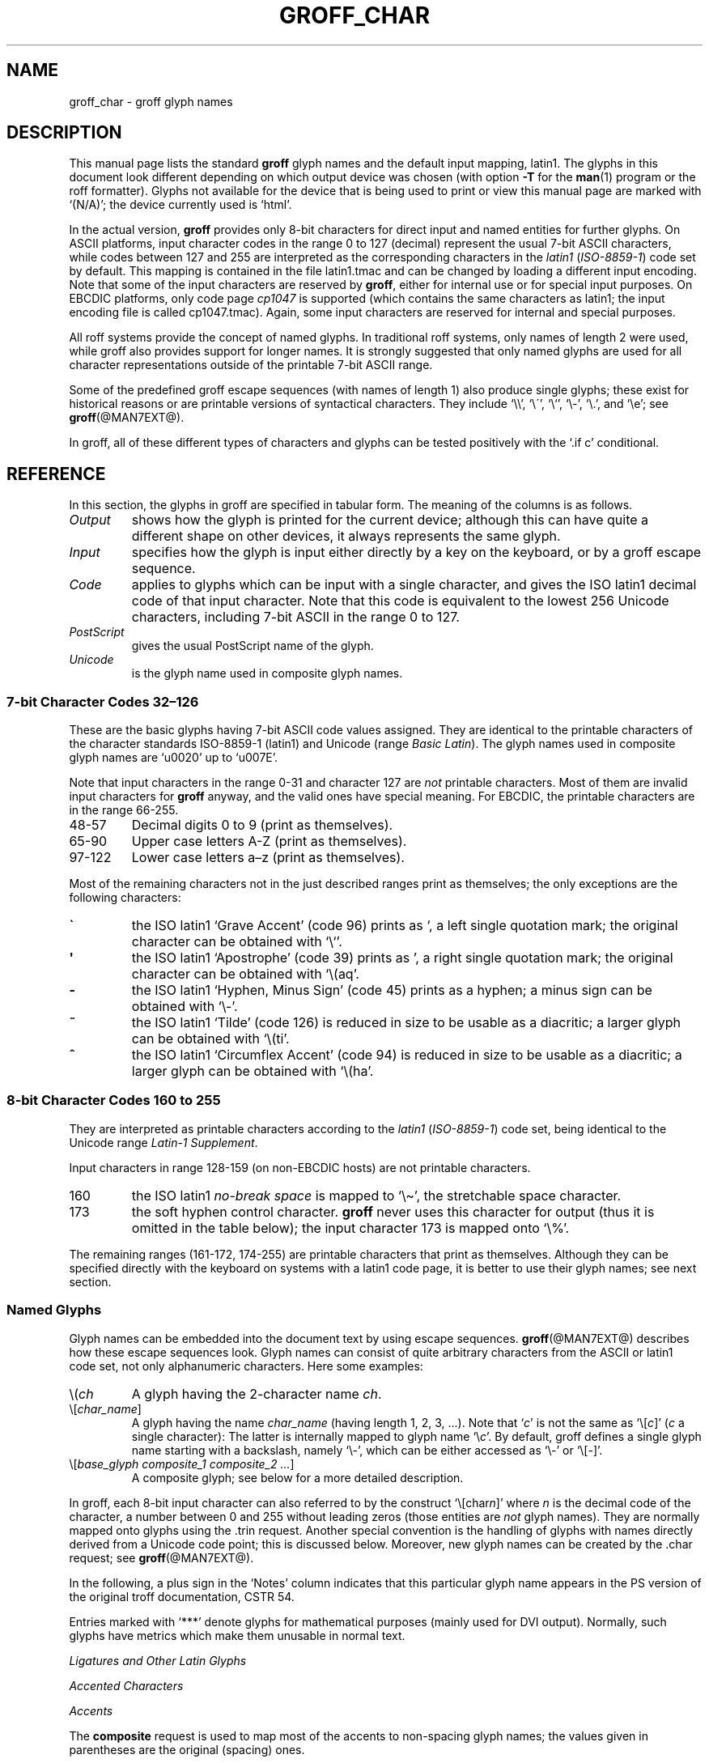 .\" t
.TH GROFF_CHAR @MAN7EXT@ "@MDATE@" "@VERSION@"
.SH NAME
groff_char \- groff glyph names
.SH DESCRIPTION
.\" The lines above were designed to satisfy `apropos'.
.
.\" For best results, format this document with `groff' (GNU roff).
.
.
.\" --------------------------------------------------------------------
.\" Legal terms
.\" --------------------------------------------------------------------
.
.ig
groff_char(7)

This file is part of groff (GNU roff).

File position: <groff_src_top>/man/groff_char.man

Copyright (C) 1989-2004, 2006-2009, 2012
  Free Software Foundation, Inc.
written by Werner Lemberg <wl@gnu.org>
with additions by Bernd Warken <groff-bernd.warken-72@web.de>
revised to use real tables by Eric S. Raymond <esr@thyrsus.com>

Permission is granted to copy, distribute and/or modify this document
under the terms of the GNU Free Documentation License, Version 1.3 or
any later version published by the Free Software Foundation; with the
Invariant Sections being this .ig-section and AUTHOR, with no
Front-Cover Texts, and with no Back-Cover Texts.

A copy of the Free Documentation License is included as a file called
FDL in the main directory of the groff source package.
..
.ig
A copy of the GNU Free Documentation License is also available in this
Debian package as /usr/share/doc/groff/copyright.
..
.
.\" --------------------------------------------------------------------
.\" Setup
.\" --------------------------------------------------------------------
.
.do nr groff_char_C \n[.C]
.cp 0
.
.\" groff only
.\".if \n(.g .ne 2v
.\".if \n(.g .sv 2v
.
.ds aq \(aq
.
.\" non-groff
.if !\n(.g .if '\(aq'' .ds aq \'
.
.nr Sp 2n
.
.do if !r ECFONTS .do fspecial CR R
.
.
.\" --------------------------------------------------------------------
.\" .SH DESCRIPTION
.\" --------------------------------------------------------------------
.
This manual page lists the standard
.B groff
glyph names and the default input mapping, \%latin1.
.
The glyphs in this document look different depending
on which output device was chosen (with option
.B \-T
for the
.BR man (1)
program or the roff formatter).
.
Glyphs not available for the device that
is being used to print or view this manual page are marked with
.ie \n(.g `(N/A)'; the device currently used is `\*(.T'.
.el `(N/A)'.
.
.
.P
In the actual version,
.B groff
provides only \%8-bit characters for direct input and named entities
for further glyphs.
.
On ASCII platforms, input character codes in the range 0 to 127 (decimal)
represent the usual \%7-bit ASCII characters, while codes between 127
and 255 are interpreted as the corresponding characters in the
.I \%latin1
.RI ( \%ISO-8859-1 )
code set by default.
.
This mapping is contained in the file \f(CWlatin1.tmac\fP
and can be changed by loading a different input encoding.
.
Note that some of the input characters are reserved by
.BR groff ,
either for internal use or for special input purposes.
.
On EBCDIC platforms, only code page
.I cp1047
is supported (which contains the same characters as \%latin1; the
input encoding file is called \f(CWcp1047.tmac\fP).
.
Again, some input characters are reserved for internal and special purposes.
.
.
.P
All roff systems provide the concept of named glyphs.
.
In traditional roff systems, only names of length\ 2 were used, while
groff also provides support for longer names.
.
It is strongly suggested that only named glyphs are used for all
character representations outside of the printable \%7-bit ASCII range.
.
.
.P
Some of the predefined groff escape sequences (with names of length\ 1)
also produce single glyphs; these exist for historical reasons or
are printable versions of syntactical characters.
.
They include `\f(CW\e\e\fP', `\f(CW\e\'\fP', `\f(CW\e`\fP', `\f(CW\e-\fP',
`\f(CW\e.\fP', and `\f(CW\ee\fP'; see
.BR groff (@MAN7EXT@).
.
.
.P
In groff, all of these different types of characters and glyphs can be
tested positively with the `\f(CW.if\ c\fP' conditional.
.
.
.\" --------------------------------------------------------------------
.SH REFERENCE
.\" --------------------------------------------------------------------
.
In this section, the glyphs in groff are specified in tabular
form.
.
The meaning of the columns is as follows.
.
.
.TP
.I "Output"
shows how the glyph is printed for the current device; although
this can have quite a different shape on other devices, it always
represents the same glyph.
.
.
.TP
.I "Input"
specifies how the glyph is input either directly by a key on the
keyboard, or by a groff escape sequence.
.
.
.TP
.I "Code"
applies to glyphs which can be input with a single character, and
gives the ISO \%latin1 decimal code of that input character.
.
Note that this code is equivalent to the lowest 256 Unicode characters,
including \%7-bit ASCII in the range 0 to\ 127.
.
.
.TP
.I "PostScript"
gives the usual PostScript name of the glyph.
.
.
.TP
.I "Unicode"
is the glyph name used in composite glyph names.
.
.
.
.\" --------------------------------------------------------------------
.SS "7-bit Character Codes 32\(en126"
.\" --------------------------------------------------------------------
.
These are the basic glyphs having 7-bit ASCII code values assigned.
.
They are identical to the printable characters of the
character standards \%ISO-8859-1 (\%latin1) and Unicode (range
.IR "Basic Latin" ).
.
The glyph names used in composite glyph names are `u0020' up to `u007E'.
.
.
.P
Note that input characters in the range \%0\-31 and character 127 are
.I not
printable characters.
.
Most of them are invalid input characters for
.B groff
anyway, and the valid ones have special meaning.
.
For EBCDIC, the printable characters are in the range \%66\-255.
.
.
.TP
48\-57
Decimal digits 0 to\ 9 (print as themselves).
.
.
.TP
65\-90
Upper case letters A\-Z (print as themselves).
.
.
.TP
97\-122
Lower case letters a\(enz (print as themselves).
.
.
.P
Most of the remaining characters not in the just described ranges print as
themselves; the only exceptions are the following characters:
.
.
.TP
.B \`
the ISO \%latin1 `Grave Accent' (code\ 96) prints as `, a left single
quotation mark; the original character can be obtained with `\f(CW\e`\fP'.
.
.
.TP
.B \*(aq
the ISO \%latin1 `Apostrophe' (code\ 39) prints as ', a right single
quotation mark; the original character can be obtained with `\f(CW\e(aq\fP'.
.
.
.TP
.B -
the ISO \%latin1 `Hyphen, Minus Sign' (code\ 45) prints as a hyphen; a
minus sign can be obtained with `\f(CW\e-\fP'.
.
.
.TP
.B ~
the ISO \%latin1 `Tilde' (code\ 126) is reduced in size to be usable as
a diacritic; a larger glyph can be obtained with `\f(CW\e(ti\fP'.
.
.
.TP
.B ^
the ISO \%latin1 `Circumflex Accent' (code\ 94) is reduced in size to be
usable as a diacritic; a larger glyph can be obtained with `\f(CW\e(ha\fP'.
.
.
.P
.na
.TS
l l l l l lx.
Output	Input	Code	PostScript	Unicode	Notes
_
\[char33]	\[char33]	33	exclam	u0021
\[char34]	\[char34]	34	quotedbl	u0022
\[char35]	\[char35]	35	numbersign	u0023
\[char36]	\[char36]	36	dollar	u0024
\[char37]	\[char37]	37	percent	u0025
\[char38]	\[char38]	38	ampersand	u0026
\[char39]	\[char39]	39	quoteright	u0027
\[char40]	\[char40]	40	parenleft	u0028
\[char41]	\[char41]	41	parenright	u0029
\[char42]	\[char42]	42	asterisk	u002A
\[char43]	\[char43]	43	plus	u002B
\[char44]	\[char44]	44	comma	u002C
\[char45]	\[char45]	45	hyphen	u2010
\[char46]	\[char46]	46	period	u002E
\[char47]	\[char47]	47	slash	u002F
\[char58]	\[char58]	58	colon	u003A
\[char59]	\[char59]	59	semicolon	u003B
\[char60]	\[char60]	60	less	u003C
\[char61]	\[char61]	61	equal	u003D
\[char62]	\[char62]	62	greater	u003E
\[char63]	\[char63]	63	question	u003F
\[char64]	\[char64]	64	at	u0040
\[char91]	\[char91]	91	bracketleft	u005B
\[char92]	\[char92]	92	backslash	u005C
\[char93]	\[char93]	93	bracketright	u005D
\[char94]	\[char94]	94	circumflex	u005E	circumflex accent
\[char95]	\[char95]	95	underscore	u005F
\[char96]	\[char96]	96	quoteleft	u0060
\[char123]	\[char123]	123	braceleft	u007B
\[char124]	\[char124]	124	bar	u007C
\[char125]	\[char125]	125	braceright	u007D
\[char126]	\[char126]	126	tilde	u007E	tilde accent
.TE
.ad
.
.
.\" --------------------------------------------------------------------
.SS "8-bit Character Codes 160 to 255"
.\" --------------------------------------------------------------------
.
They are interpreted as printable characters according to the
.I latin1
.RI ( ISO-8859-1 )
code set, being identical to the Unicode range
.IR "Latin-1 Supplement" .
.
.
.P
Input characters in range 128\-159 (on non-EBCDIC hosts) are not printable
characters.
.
.
.TP
160
.
the ISO \%latin1
.I no-break space
is mapped to `\f(CW\e\(ti\fP', the stretchable space character.
.
.
.TP
173
.
the soft hyphen control character.
.
.B groff
never uses this character for output (thus it is omitted in the
table below); the input character\ 173 is mapped onto `\f(CW\e%\fP'.
.
.
.P
The remaining ranges (\%161\-172, \%174\-255)
are printable characters that print as themselves.
.
Although they can be specified directly with the keyboard on systems
with a \%latin1 code page, it is better to use their glyph names;
see next section.
.
.P
.na
.TS
l l l l l lx.
Output	Input	Code	PostScript	Unicode	Notes
_
\[char161]	\[char161]	161	exclamdown	u00A1	T{
inverted exclamation mark
T}
\[char162]	\[char162]	162	cent	u00A2
\[char163]	\[char163]	163	sterling	u00A3
\[char164]	\[char164]	164	currency	u00A4
\[char165]	\[char165]	165	yen	u00A5
\[char166]	\[char166]	166	brokenbar	u00A6
\[char167]	\[char167]	167	section	u00A7
\[char168]	\[char168]	168	dieresis	u00A8
\[char169]	\[char169]	169	copyright	u00A9
\[char170]	\[char170]	170	ordfeminine	u00AA
\[char171]	\[char171]	171	guillemotleft	u00AB
\[char172]	\[char172]	172	logicalnot	u00AC
\[char174]	\[char174]	174	registered	u00AE
\[char175]	\[char175]	175	macron	u00AF
\[char176]	\[char176]	176	degree	u00B0
\[char177]	\[char177]	177	plusminus	u00B1
\[char178]	\[char178]	178	twosuperior	u00B2
\[char179]	\[char179]	179	threesuperior	u00B3
\[char180]	\[char180]	180	acute	u00B4	acute accent
\[char181]	\[char181]	181	mu	u00B5	micro sign
\[char182]	\[char182]	182	paragraph	u00B6
\[char183]	\[char183]	183	periodcentered	u00B7
\[char184]	\[char184]	184	cedilla	u00B8
\[char185]	\[char185]	185	onesuperior	u00B9
\[char186]	\[char186]	186	ordmasculine	u00BA
\[char187]	\[char187]	187	guillemotright	u00BB
\[char188]	\[char188]	188	onequarter	u00BC
\[char189]	\[char189]	189	onehalf	u00BD
\[char190]	\[char190]	190	threequarters	u00BE
\[char191]	\[char191]	191	questiondown	u00BF
\[char192]	\[char192]	192	Agrave	u0041_0300
\[char193]	\[char193]	193	Aacute	u0041_0301
\[char194]	\[char194]	194	Acircumflex	u0041_0302
\[char195]	\[char195]	195	Atilde	u0041_0303
\[char196]	\[char196]	196	Adieresis	u0041_0308
\[char197]	\[char197]	197	Aring	u0041_030A
\[char198]	\[char198]	198	AE	u00C6
\[char199]	\[char199]	199	Ccedilla	u0043_0327
\[char200]	\[char200]	200	Egrave	u0045_0300
\[char201]	\[char201]	201	Eacute	u0045_0301
\[char202]	\[char202]	202	Ecircumflex	u0045_0302
\[char203]	\[char203]	203	Edieresis	u0045_0308
\[char204]	\[char204]	204	Igrave	u0049_0300
\[char205]	\[char205]	205	Iacute	u0049_0301
\[char206]	\[char206]	206	Icircumflex	u0049_0302
\[char207]	\[char207]	207	Idieresis	u0049_0308
\[char208]	\[char208]	208	Eth	u00D0
\[char209]	\[char209]	209	Ntilde	u004E_0303
\[char210]	\[char210]	210	Ograve	u004F_0300
\[char211]	\[char211]	211	Oacute	u004F_0301
\[char212]	\[char212]	212	Ocircumflex	u004F_0302
\[char213]	\[char213]	213	Otilde	u004F_0303
\[char214]	\[char214]	214	Odieresis	u004F_0308
\[char215]	\[char215]	215	multiply	u00D7
\[char216]	\[char216]	216	Oslash	u00D8
\[char217]	\[char217]	217	Ugrave	u0055_0300
\[char218]	\[char218]	218	Uacute	u0055_0301
\[char219]	\[char219]	219	Ucircumflex	u0055_0302
\[char220]	\[char220]	220	Udieresis	u0055_0308
\[char221]	\[char221]	221	Yacute	u0059_0301
\[char222]	\[char222]	222	Thorn	u00DE
\[char223]	\[char223]	223	germandbls	u00DF
\[char224]	\[char224]	224	agrave	u0061_0300
\[char225]	\[char225]	225	aacute	u0061_0301
\[char226]	\[char226]	226	acircumflex	u0061_0302
\[char227]	\[char227]	227	atilde	u0061_0303
\[char228]	\[char228]	228	adieresis	u0061_0308
\[char229]	\[char229]	229	aring	u0061_030A
\[char230]	\[char230]	230	ae	u00E6
\[char231]	\[char231]	231	ccedilla	u0063_0327
\[char232]	\[char232]	232	egrave	u0065_0300
\[char233]	\[char233]	233	eacute	u0065_0301
\[char234]	\[char234]	234	ecircumflex	u0065_0302
\[char235]	\[char235]	235	edieresis	u0065_0308
\[char236]	\[char236]	236	igrave	u0069_0300
\[char237]	\[char237]	237	iacute	u0069_0301
\[char238]	\[char238]	238	icircumflex	u0069_0302
\[char239]	\[char239]	239	idieresis	u0069_0308
\[char240]	\[char240]	240	eth	u00F0
\[char241]	\[char241]	241	ntilde	u006E_0303
\[char242]	\[char242]	242	ograve	u006F_0300
\[char243]	\[char243]	243	oacute	u006F_0301
\[char244]	\[char244]	244	ocircumflex	u006F_0302
\[char245]	\[char245]	245	otilde	u006F_0303
\[char246]	\[char246]	246	odieresis	u006F_0308
\[char247]	\[char247]	247	divide	u00F7
\[char248]	\[char248]	248	oslash	u00F8
\[char249]	\[char249]	249	ugrave	u0075_0300
\[char250]	\[char250]	250	uacute	u0075_0301
\[char251]	\[char251]	251	ucircumflex	u0075_0302
\[char252]	\[char252]	252	udieresis	u0075_0308
\[char253]	\[char253]	253	yacute	u0079_0301
\[char254]	\[char254]	254	thorn	u00FE
\[char255]	\[char255]	255	ydieresis	u0079_0308
.TE
.ad
.
.
.\" --------------------------------------------------------------------
.SS "Named Glyphs"
.\" --------------------------------------------------------------------
.
Glyph names can be embedded into the document text by using escape
sequences.
.
.BR groff (@MAN7EXT@)
describes how these escape sequences look.
.
Glyph names can consist of quite arbitrary characters from the
ASCII or \%latin1 code set, not only alphanumeric characters.
.
Here some examples:
.
.TP
\f(CW\e(\fP\fIch\fP
A glyph having the 2-character name
.IR ch .
.
.TP
\f(CW\e[\fP\,\fIchar_name\/\fP\f(CW]\fP
A glyph having the name
.I char_name
(having length 1, 2, 3, \&.\|.\|.).
.
Note that `\fIc\fP' is not the same as
`\f(CW\e[\fP\,\fIc\/\fP\f(CW]\fP' (\,\fIc\fP\ a single character):
The latter is internally mapped to glyph name `\e\fIc\fP'.
.
By default, groff defines a single glyph name starting with a backslash,
namely \%`\e-', which can be either accessed as `\f(CW\e\-\fP' or
`\f(CW\e[-]\fP'.
.
.TP
\f(CW\e[\fP\,\fIbase_glyph composite_1 composite_2 \&.\|.\|.\/\fP\f(CW]\fP
A composite glyph; see below for a more detailed description.
.
.
.P
In groff, each \%8-bit input character can also referred to by the construct
`\f(CW\e[char\fP\,\fIn\/\fP\f(CW]\fP' where
.I n
is the decimal code of the character, a number between 0 and\ 255
without leading zeros (those entities are
.I not
glyph names).
.
They are normally mapped onto glyphs using the \f(CW.trin\fP request.
.
Another special convention is the handling of glyphs with names directly
derived from a Unicode code point; this is discussed below.
.
Moreover, new glyph names can be created by the \f(CW.char\fP request; see
.BR groff (@MAN7EXT@).
.
.P
In the following, a plus sign in the `Notes' column indicates that this
particular glyph name appears in the PS version of the original troff
documentation, CSTR\ 54.
.
.P
Entries marked with `***' denote glyphs for mathematical purposes (mainly
used for DVI output).  Normally, such glyphs have metrics which make them
unusable in normal text.
.
.
.P
.na
.TS
l l l l lx.
Output	Input	PostScript	Unicode	Notes
_
\[-D]	\e[-D]	Eth	u00D0	uppercase eth
\[Sd]	\e[Sd]	eth	u00F0	lowercase eth
\[TP]	\e[TP]	Thorn	u00DE	uppercase thorn
\[Tp]	\e[Tp]	thorn	u00FE	lowercase thorn
\[ss]	\e[ss]	germandbls	u00DF	German sharp s
.TE
.ad
.
.P
.I Ligatures and Other Latin Glyphs
.P
.na
.TS
l l l l lx.
Output	Input	PostScript	Unicode	Notes
_
\[ff]	\e[ff]	ff	u0066_0066	ff ligature +
\[fi]	\e[fi]	fi	u0066_0069	fi ligature +
\[fl]	\e[fl]	fl	u0066_006C	fl ligature +
\[Fi]	\e[Fi]	ffi	u0066_0066_0069	ffi ligature +
\[Fl]	\e[Fl]	ffl	u0066_0066_006C	ffl ligature +
\[/L]	\e[/L]	Lslash	u0141	(Polish)
\[/l]	\e[/l]	lslash	u0142	(Polish)
\[/O]	\e[/O]	Oslash	u00D8	(Scandinavian)
\[/o]	\e[/o]	oslash	u00F8	(Scandinavian)
\[AE]	\e[AE]	AE	u00C6
\[ae]	\e[ae]	ae	u00E6
\[OE]	\e[OE]	OE	u0152
\[oe]	\e[oe]	oe	u0153
\[IJ]	\e[IJ]	IJ	u0132	(Dutch)
\[ij]	\e[ij]	ij	u0133	(Dutch)
\[.i]	\e[.i]	dotlessi	u0131	(Turkish)
\[.j]	\e[.j]	dotlessj	u0237	j without a dot
.TE
.ad
.
.P
.I Accented Characters
.P
.na
.TS
l l l l lx.
Output	Input	PostScript	Unicode	Notes
_
\['A]	\e['A]	Aacute	u0041_0301
\['C]	\e['C]	Cacute	u0043_0301
\['E]	\e['E]	Eacute	u0045_0301
\['I]	\e['I]	Iacute	u0049_0301
\['O]	\e['O]	Oacute	u004F_0301
\['U]	\e['U]	Uacute	u0055_0301
\['Y]	\e['Y]	Yacute	u0059_0301
\['a]	\e['a]	aacute	u0061_0301
\['c]	\e['c]	cacute	u0063_0301
\['e]	\e['e]	eacute	u0065_0301
\['i]	\e['i]	iacute	u0069_0301
\['o]	\e['o]	oacute	u006F_0301
\['u]	\e['u]	uacute	u0075_0301
\['y]	\e['y]	yacute	u0079_0301
\[:A]	\e[:A]	Adieresis	u0041_0308	A with umlaut
\[:E]	\e[:E]	Edieresis	u0045_0308
\[:I]	\e[:I]	Idieresis	u0049_0308
\[:O]	\e[:O]	Odieresis	u004F_0308
\[:U]	\e[:U]	Udieresis	u0055_0308
\[:Y]	\e[:Y]	Ydieresis	u0059_0308
\[:a]	\e[:a]	adieresis	u0061_0308
\[:e]	\e[:e]	edieresis	u0065_0308
\[:i]	\e[:i]	idieresis	u0069_0308
\[:o]	\e[:o]	odieresis	u006F_0308
\[:u]	\e[:u]	udieresis	u0075_0308
\[:y]	\e[:y]	ydieresis	u0079_0308
\[^A]	\e[^A]	Acircumflex	u0041_0302
\[^E]	\e[^E]	Ecircumflex	u0045_0302
\[^I]	\e[^I]	Icircumflex	u0049_0302
\[^O]	\e[^O]	Ocircumflex	u004F_0302
\[^U]	\e[^U]	Ucircumflex	u0055_0302
\[^a]	\e[^a]	acircumflex	u0061_0302
\[^e]	\e[^e]	ecircumflex	u0065_0302
\[^i]	\e[^i]	icircumflex	u0069_0302
\[^o]	\e[^o]	ocircumflex	u006F_0302
\[^u]	\e[^u]	ucircumflex	u0075_0302
\[`A]	\e[`A]	Agrave	u0041_0300
\[`E]	\e[`E]	Egrave	u0045_0300
\[`I]	\e[`I]	Igrave	u0049_0300
\[`O]	\e[`O]	Ograve	u004F_0300
\[`U]	\e[`U]	Ugrave	u0055_0300
\[`a]	\e[`a]	agrave	u0061_0300
\[`e]	\e[`e]	egrave	u0065_0300
\[`i]	\e[`i]	igrave	u0069_0300
\[`o]	\e[`o]	ograve	u006F_0300
\[`u]	\e[`u]	ugrave	u0075_0300
\[~A]	\e[~A]	Atilde	u0041_0303
\[~N]	\e[~N]	Ntilde	u004E_0303
\[~O]	\e[~O]	Otilde	u004F_0303
\[~a]	\e[~a]	atilde	u0061_0303
\[~n]	\e[~n]	ntilde	u006E_0303
\[~o]	\e[~o]	otilde	u006F_0303
\[vS]	\e[vS]	Scaron	u0053_030C
\[vs]	\e[vs]	scaron	u0073_030C
\[vZ]	\e[vZ]	Zcaron	u005A_030C
\[vz]	\e[vz]	zcaron	u007A_030C
\[,C]	\e[,C]	Ccedilla	u0043_0327
\[,c]	\e[,c]	ccedilla	u0063_0327
\[oA]	\e[oA]	Aring	u0041_030A
\[oa]	\e[oa]	aring	u0061_030A
.TE
.ad
.
.P
.I Accents
.P
The
.B composite
request is used to map most of the accents to non-spacing glyph names;
the values given in parentheses are the original (spacing) ones.
.
.P
.na
.TS
l l l l lx.
Output	Input	PostScript	Unicode	Notes
_
\[a"]	\e[a"]	hungarumlaut	u030B (u02DD)	(Hungarian)
\[a-]	\e[a-]	macron	u0304 (u00AF)
\[a.]	\e[a.]	dotaccent	u0307 (u02D9)
\[a^]	\e[a^]	circumflex	u0302 (u005E)
\[aa]	\e[aa]	acute	u0301 (u00B4)	+
\[ga]	\e[ga]	grave	u0300 (u0060)	+
\[ab]	\e[ab]	breve	u0306 (u02D8)
\[ac]	\e[ac]	cedilla	u0327 (u00B8)
\[ad]	\e[ad]	dieresis	u0308 (u00A8)	umlaut
\[ah]	\e[ah]	caron	u030C (u02C7)
\[ao]	\e[ao]	ring	u030A (u02DA)	circle
\[a~]	\e[a~]	tilde	u0303 (u007E)
\[ho]	\e[ho]	ogonek	u0328 (u02DB)	hook
\[ha]	\e[ha]	asciicircum	u005E	(spacing)
\[ti]	\e[ti]	asciitilde	u007E	(spacing)
.TE
.ad
.
.P
.I Quotes
.P
.na
.TS
l l l l lx.
Output	Input	PostScript	Unicode	Notes
_
\[Bq]	\e[Bq]	quotedblbase	u201E	low double comma quote
\[bq]	\e[bq]	quotesinglbase	u201A	low single comma quote
\[lq]	\e[lq]	quotedblleft	u201C
\[rq]	\e[rq]	quotedblright	u201D
\[oq]	\e[oq]	quoteleft	u2018	single open quote
\[cq]	\e[cq]	quoteright	u2019	single closing quote
\[aq]	\e[aq]	quotesingle	u0027	apostrophe quote (ASCII 39)
\[dq]	\e[dq]	quotedbl	u0022	double quote (ASCII 34)
\[Fo]	\e[Fo]	guillemotleft	u00AB
\[Fc]	\e[Fc]	guillemotright	u00BB
\[fo]	\e[fo]	guilsinglleft	u2039
\[fc]	\e[fc]	guilsinglright	u203A
.TE
.ad
.
.P
.I Punctuation
.P
.na
.TS
l l l l lx.
Output	Input	PostScript	Unicode	Notes
_
\[r!]	\e[r!]	exclamdown	u00A1
\[r?]	\e[r?]	questiondown	u00BF
\[em]	\e[em]	emdash	u2014	+
\[en]	\e[en]	endash	u2013
\[hy]	\e[hy]	hyphen	u2010	+
.TE
.ad
.
.P
.I Brackets
.P
The extensible bracket pieces are font-invariant glyphs.
.
In classical troff only one glyph was available to vertically extend
brackets, braces, and parentheses: `bv'.
.
We map it rather arbitrarily to u23AA.
.
.P
Note that not all devices contain extensible bracket pieces which can
be piled up with `\f(CW\eb\fP' due to the restrictions of the escape's
piling algorithm.
.
A general solution to build brackets out of pieces is the following
macro:
.
.P
.nf
.RS
.ft C
\&.\e" Make a pile centered vertically 0.5em
\&.\e" above the baseline.
\&.\e" The first argument is placed at the top.
\&.\e" The pile is returned in string `pile'
\&.eo
\&.de pile-make
\&.  nr pile-wd 0
\&.  nr pile-ht 0
\&.  ds pile-args
\&.
\&.  nr pile-# \en[.$]
\&.  while \en[pile-#] \e{\e
\&.    nr pile-wd (\en[pile-wd] >? \ew'\e$[\en[pile-#]]')
\&.    nr pile-ht +(\en[rst] - \en[rsb])
\&.    as pile-args \ev'\en[rsb]u'\e"
\&.    as pile-args \eZ'\e$[\en[pile-#]]'\e"
\&.    as pile-args \ev'-\en[rst]u'\e"
\&.    nr pile-# -1
\&.  \e}
\&.
\&.  ds pile \ev'(-0.5m + (\en[pile-ht]u / 2u))'\e"
\&.  as pile \e*[pile-args]\e"
\&.  as pile \ev'((\en[pile-ht]u / 2u) + 0.5m)'\e"
\&.  as pile \eh'\en[pile-wd]u'\e"
\&..
\&.ec
.ft
.RE
.fi
.
.P
Another complication is the fact that some glyphs which represent bracket
pieces in original troff can be used for other mathematical symbols also,
for example `lf' and `rf' which provide the `floor' operator.
.
Other devices (most notably for DVI output) don't unify such glyphs.
.
For this reason, the four glyphs `lf', `rf', `lc', and `rc' are not
unified with similarly looking bracket pieces.
.
In
.BR groff ,
only glyphs with long names are guaranteed to pile up correctly for all
devices (provided those glyphs exist).
.
.P
.na
.TS
l l l l lx.
Output	Input	PostScript	Unicode	Notes
_
\[lB]	\e[lB]	bracketleft	u005B
\[rB]	\e[rB]	bracketright	u005D
\[lC]	\e[lC]	braceleft	u007B
\[rC]	\e[rC]	braceright	u007D
\[la]	\e[la]	angleleft	u27E8	T{
left angle bracket
T}
\[ra]	\e[ra]	angleright	u27E9	T{
right angle bracket
T}

\[bv]	\e[bv]	braceex	u23AA	T{
vertical extension *** +
T}
\[braceex]	\e[braceex]	braceex	u23AA

\[bracketlefttp]	\e[bracketlefttp]	bracketlefttp	u23A1
\[bracketleftbt]	\e[bracketleftbt]	bracketleftbt	u23A3
\[bracketleftex]	\e[bracketleftex]	bracketleftex	u23A2
\[bracketrighttp]	\e[bracketrighttp]	bracketrighttp	u23A4
\[bracketrightbt]	\e[bracketrightbt]	bracketrightbt	u23A6
\[bracketrightex]	\e[bracketrightex]	bracketrightex	u23A5

\[lt]	\e[lt]	bracelefttp	u23A7	+
\[bracelefttp]	\e[bracelefttp]	bracelefttp	u23A7
\[lk]	\e[lk]	braceleftmid	u23A8	+
\[braceleftmid]	\e[braceleftmid]	braceleftmid	u23A8
\[lb]	\e[lb]	braceleftbt	u23A9	+
\[braceleftbt]	\e[braceleftbt]	braceleftbt	u23A9
\[braceleftex]	\e[braceleftex]	braceleftex	u23AA
\[rt]	\e[rt]	bracerighttp	u23AB	+
\[bracerighttp]	\e[bracerighttp]	bracerighttp	u23AB
\[rk]	\e[rk]	bracerightmid	u23AC	+
\[bracerightmid]	\e[bracerightmid]	bracerightmid	u23AC
\[rb]	\e[rb]	bracerightbt	u23AD	+
\[bracerightbt]	\e[bracerightbt]	bracerightbt	u23AD
\[bracerightex]	\e[bracerightex]	bracerightex	u23AA
.
\[parenlefttp]	\e[parenlefttp]	parenlefttp	u239B
\[parenleftbt]	\e[parenleftbt]	parenleftbt	u239D
\[parenleftex]	\e[parenleftex]	parenleftex	u239C
\[parenrighttp]	\e[parenrighttp]	parenrighttp	u239E
\[parenrightbt]	\e[parenrightbt]	parenrightbt	u23A0
\[parenrightex]	\e[parenrightex]	parenrightex	u239F
.TE
.ad
.
.P
.I Arrows
.P
.na
.TS
l l l l lx.
Output	Input	PostScript	Unicode	Notes
_
\[<-]	\e[<-]	arrowleft	u2190	+
\[->]	\e[->]	arrowright	u2192	+
\[<>]	\e[<>]	arrowboth	u2194	(horizontal)
\[da]	\e[da]	arrowdown	u2193	+
\[ua]	\e[ua]	arrowup	u2191	+
\[va]	\e[va]	arrowupdn	u2195
\[lA]	\e[lA]	arrowdblleft	u21D0
\[rA]	\e[rA]	arrowdblright	u21D2
\[hA]	\e[hA]	arrowdblboth	u21D4	(horizontal)
\[dA]	\e[dA]	arrowdbldown	u21D3
\[uA]	\e[uA]	arrowdblup	u21D1
\[vA]	\e[vA]	uni21D5	u21D5	T{
vertical double-headed double arrow
T}
\[an]	\e[an]	arrowhorizex	u23AF	T{
horizontal arrow extension
T}
.TE
.ad
.
.P
.I Lines
.P
The font-invariant glyphs `br', `ul', and `rn' form corners;
they can be used to build boxes.
.
Note that both the PostScript and the Unicode-derived names of
these three glyphs are just rough approximations.
.
.P
`rn' also serves in classical troff as the horizontal extension of the
square root sign.
.
.P
`ru' is a font-invariant glyph, namely a rule of length 0.5m.
.
.P
.na
.TS
l l l l lx.
Output	Input	PostScript	Unicode	Notes
_
\[ba]	\e[ba]	bar	u007C
\[br]	\e[br]	SF110000	u2502	box rule +
\[ul]	\e[ul]	underscore	u005F	+
\[rn]	\e[rn]	overline	u203E	+
\[ru]	\e[ru]	---	---	baseline rule +
\[bb]	\e[bb]	brokenbar	u00A6
\[sl]	\e[sl]	slash	u002F	+
\[rs]	\e[rs]	backslash	u005C	reverse solidus
.TE
.ad
.
.P
Use `\f(CW\e[radicalex]\fP', not `\f(CW\e[overline]\fP', for
continuation of square root.
.
.P
.I Text markers
.P
.na
.TS
l l l l lx.
Output	Input	PostScript	Unicode	Notes
_
\[ci]	\e[ci]	circle	u25CB	+
\[bu]	\e[bu]	bullet	u2022	+
\[dd]	\e[dd]	daggerdbl	u2021	double dagger sign +
\[dg]	\e[dg]	dagger	u2020	+
\[lz]	\e[lz]	lozenge	u25CA
\[sq]	\e[sq]	uni25A1	u25A1	white square +
\[ps]	\e[ps]	paragraph	u00B6
\[sc]	\e[sc]	section	u00A7	+
\[lh]	\e[lh]	uni261C	u261C	hand pointing left +
\[rh]	\e[rh]	a14	u261E	hand pointing right +
\[at]	\e[at]	at	u0040
\[sh]	\e[sh]	numbersign	u0023
\[CR]	\e[CR]	carriagereturn	u21B5
\[OK]	\e[OK]	a19	u2713	check mark, tick
.TE
.ad
.
.P
.I Legal Symbols
.P
.na
.TS
l l l l lx.
Output	Input	PostScript	Unicode	Notes
_
\[co]	\e[co]	copyright	u00A9	+
\[rg]	\e[rg]	registered	u00AE	+
\[tm]	\e[tm]	trademark	u2122
\[bs]	\e[bs]	---	---	AT&T Bell Labs logo +
.TE
.ad
.
.P
The Bell Labs logo is not supported in groff.
.
.P
.I Currency symbols
.P
.na
.TS
l l l l lx.
Output	Input	PostScript	Unicode	Notes
_
\[Do]	\e[Do]	dollar	u0024
\[ct]	\e[ct]	cent	u00A2	+
\[eu]	\e[eu]	---	u20AC	official Euro symbol
\[Eu]	\e[Eu]	Euro	u20AC	T{
font-specific Euro glyph variant
T}
\[Ye]	\e[Ye]	yen	u00A5
\[Po]	\e[Po]	sterling	u00A3	British currency sign
\[Cs]	\e[Cs]	currency	u00A4	Scandinavian currency sign
\[Fn]	\e[Fn]	florin	u0192	Dutch currency sign
.TE
.ad
.
.P
.I Units
.P
.na
.TS
l l l l lx.
Output	Input	PostScript	Unicode	Notes
_
\[de]	\e[de]	degree	u00B0	+
\[%0]	\e[%0]	perthousand	u2030	per thousand, per mille sign
\[fm]	\e[fm]	minute	u2032	footmark, prime +
\[sd]	\e[sd]	second	u2033
\[mc]	\e[mc]	mu	u00B5	micro sign
\[Of]	\e[Of]	ordfeminine	u00AA
\[Om]	\e[Om]	ordmasculine	u00BA
.TE
.ad
.
.P
.I Logical Symbols
.P
.na
.TS
l l l l lx.
Output	Input	PostScript	Unicode	Notes
_
\[AN]	\e[AN]	logicaland	u2227
\[OR]	\e[OR]	logicalor	u2228
\[no]	\e[no]	logicalnot	u00AC	+
\[tno]	\e[tno]	logicalnot	u00AC	text variant of `no'
\[te]	\e[te]	existential	u2203	there exists
\[fa]	\e[fa]	universal	u2200	for all
\[st]	\e[st]	suchthat	u220B
\[3d]	\e[3d]	therefore	u2234
\[tf]	\e[tf]	therefore	u2234
\[or]	\e[or]	bar	u007C	T{
bitwise OR operator (as used in C) +
T}
.TE
.ad
.
.P
.I Mathematical Symbols
.P
.na
.TS
l l l l lx.
Output	Input	PostScript	Unicode	Notes
_
\[12]	\e[12]	onehalf	u00BD	+
\[14]	\e[14]	onequarter	u00BC	+
\[34]	\e[34]	threequarters	u00BE	+
\[18]	\e[18]	oneeighth	u215B
\[38]	\e[38]	threeeighths	u215C
\[58]	\e[58]	fiveeighths	u215D
\[78]	\e[78]	seveneighths	u215E
\[S1]	\e[S1]	onesuperior	u00B9
\[S2]	\e[S2]	twosuperior	u00B2
\[S3]	\e[S3]	threesuperior	u00B3

\[pl]	\e[pl]	plus	u002B	T{
plus in special font +
T}
\[mi]	\e[mi]	minus	u2212	T{
minus in special font +
T}
\[-+]	\e[-+]	uni2213	u2213
\[+-]	\e[+-]	plusminus	u00B1	+
\[t+-]	\e[t+-]	plusminus	u00B1	T{
text variant of `+\-'
T}
\[pc]	\e[pc]	periodcentered	u00B7
\[md]	\e[md]	dotmath	u22C5	T{
multiplication dot
T}
\[mu]	\e[mu]	multiply	u00D7	+
\[tmu]	\e[tmu]	multiply	u00D7	T{
text variant of `mu'
T}
\[c*]	\e[c*]	circlemultiply	u2297	T{
multiply sign in a circle
T}
\[c+]	\e[c+]	circleplus	u2295	T{
plus in a circle
T}
\[di]	\e[di]	divide	u00F7	division +
\[tdi]	\e[tdi]	divide	u00F7	T{
text variant of `di'
T}
\[f/]	\e[f/]	fraction	u2044	T{
bar for fractions
T}
\[**]	\e[**]	asteriskmath	u2217	+

\[<=]	\e[<=]	lessequal	u2264	+
\[>=]	\e[>=]	greaterequal	u2265	+
\[<<]	\e[<<]	uni226A	u226A	much less
\[>>]	\e[>>]	uni226B	u226B	much greater
\[eq]	\e[eq]	equal	u003D	T{
equals in special font +
T}
\[!=]	\e[!=]	notequal	u003D_0338	+
\[==]	\e[==]	equivalence	u2261	+
\[ne]	\e[ne]	uni2262	u2261_0338
\[=~]	\e[=~]	congruent	u2245	T{
approx.\& equal
T}
\[|=]	\e[|=]	uni2243	u2243	T{
asymptot.\& equal to +
T}
\[ap]	\e[ap]	similar	u223C	+
\[~~]	\e[~~]	approxequal	u2248	T{
almost equal to
T}
\[~=]	\e[~=]	approxequal	u2248
\[pt]	\e[pt]	proportional	u221D	+

\[es]	\e[es]	emptyset	u2205	+
\[mo]	\e[mo]	element	u2208	+
\[nm]	\e[nm]	notelement	u2208_0338
\[sb]	\e[sb]	propersubset	u2282	+
\[nb]	\e[nb]	notsubset	u2282_0338
\[sp]	\e[sp]	propersuperset	u2283	+
\[nc]	\e[nc]	uni2285	u2283_0338	not superset
\[ib]	\e[ib]	reflexsubset	u2286	+
\[ip]	\e[ip]	reflexsuperset	u2287	+
\[ca]	\e[ca]	intersection	u2229	T{
intersection, cap +
T}
\[cu]	\e[cu]	union	u222A	union, cup +

\[/_]	\e[/_]	angle	u2220
\[pp]	\e[pp]	perpendicular	u22A5
\[is]	\e[is]	integral	u222B	+
\[integral]	\e[integral]	integral	u222B	***
\[sum]	\e[sum]	summation	u2211	***
\[product]	\e[product]	product	u220F	***
\[coproduct]	\e[coproduct]	uni2210	u2210	***
\[gr]	\e[gr]	gradient	u2207	+
\[sr]	\e[sr]	radical	u221A	square root +
\[sqrt]	\e[sqrt]	radical	u221A	***
\[radicalex]	\e[radicalex]	radicalex	---	T{
square root continuation
T}
\[sqrtex]	\e[sqrtex]	radicalex	---	***

\[lc]	\e[lc]	uni2308	u2308	left ceiling +
\[rc]	\e[rc]	uni2309	u2309	right ceiling +
\[lf]	\e[lf]	uni230A	u230A	left floor +
\[rf]	\e[rf]	uni230B	u230B	right floor +

\[if]	\e[if]	infinity	u221E	+
\[Ah]	\e[Ah]	aleph	u2135
\[Im]	\e[Im]	Ifraktur	u2111	T{
Gothic I, imaginary
T}
\[Re]	\e[Re]	Rfraktur	u211C	T{
Gothic R, real
T}
\[wp]	\e[wp]	weierstrass	u2118	Weierstrass\~p
\[pd]	\e[pd]	partialdiff	u2202	T{
partial differentiation +
T}
\[-h]	\e[-h]	uni210F	u210F	T{
Planck constant / 2pi
T}
\[hbar]	\e[hbar]	uni210F	u210F
.TE
.ad
.
.P
.I Greek glyphs
.P
These glyphs are intended for technical use, not for real Greek; normally,
the uppercase letters have upright shape, and the lowercase ones are
slanted.
.
There is a problem with the mapping of letter phi to Unicode.
.
Prior to Unicode version\ 3.0, the difference between U+03C6, GREEK
SMALL LETTER PHI, and U+03D5, GREEK PHI SYMBOL, was not clearly described;
only the glyph shapes in the Unicode book could be used as a reference.
.
Starting with Unicode\ 3.0, the reference glyphs have been exchanged and
described verbally also: In mathematical context, U+03D5 is the stroked
variant and U+03C6 the curly glyph.
.
Unfortunately, most font vendors didn't update their fonts to
this (incompatible) change in Unicode.
.
At the time of this writing (January 2006), it is not clear yet whether
the Adobe Glyph Names `phi' and `phi1' also change its meaning if used for
mathematics, thus compatibility problems are likely to happen \(en being
conservative, groff currently assumes that `phi' in a PostScript symbol
font is the stroked version.
.P
In groff, symbol `\f(CW\e[*f]\fP' always denotes the stroked version of
phi, and `\f(CW\e[+f]\fP' the curly variant.
.P
.na
.TS
l l l l lx.
Output	Input	PostScript	Unicode	Notes
_
\[*A]	\e[*A]	Alpha	u0391	+
\[*B]	\e[*B]	Beta	u0392	+
\[*G]	\e[*G]	Gamma	u0393	+
\[*D]	\e[*D]	Delta	u0394	+
\[*E]	\e[*E]	Epsilon	u0395	+
\[*Z]	\e[*Z]	Zeta	u0396	+
\[*Y]	\e[*Y]	Eta	u0397	+
\[*H]	\e[*H]	Theta	u0398	+
\[*I]	\e[*I]	Iota	u0399	+
\[*K]	\e[*K]	Kappa	u039A	+
\[*L]	\e[*L]	Lambda	u039B	+
\[*M]	\e[*M]	Mu	u039C	+
\[*N]	\e[*N]	Nu	u039D	+
\[*C]	\e[*C]	Xi	u039E	+
\[*O]	\e[*O]	Omicron	u039F	+
\[*P]	\e[*P]	Pi	u03A0	+
\[*R]	\e[*R]	Rho	u03A1	+
\[*S]	\e[*S]	Sigma	u03A3	+
\[*T]	\e[*T]	Tau	u03A4	+
\[*U]	\e[*U]	Upsilon	u03A5	+
\[*F]	\e[*F]	Phi	u03A6	+
\[*X]	\e[*X]	Chi	u03A7	+
\[*Q]	\e[*Q]	Psi	u03A8	+
\[*W]	\e[*W]	Omega	u03A9	+
\[*a]	\e[*a]	alpha	u03B1	+
\[*b]	\e[*b]	beta	u03B2	+
\[*g]	\e[*g]	gamma	u03B3	+
\[*d]	\e[*d]	delta	u03B4	+
\[*e]	\e[*e]	epsilon	u03B5	+
\[*z]	\e[*z]	zeta	u03B6	+
\[*y]	\e[*y]	eta	u03B7	+
\[*h]	\e[*h]	theta	u03B8	+
\[*i]	\e[*i]	iota	u03B9	+
\[*k]	\e[*k]	kappa	u03BA	+
\[*l]	\e[*l]	lambda	u03BB	+
\[*m]	\e[*m]	mu	u03BC	+
\[*n]	\e[*n]	nu	u03BD	+
\[*c]	\e[*c]	xi	u03BE	+
\[*o]	\e[*o]	omicron	u03BF	+
\[*p]	\e[*p]	pi	u03C0	+
\[*r]	\e[*r]	rho	u03C1	+
\[ts]	\e[ts]	sigma1	u03C2	terminal sigma +
\[*s]	\e[*s]	sigma	u03C3	+
\[*t]	\e[*t]	tau	u03C4	+
\[*u]	\e[*u]	upsilon	u03C5	+
\[*f]	\e[*f]	phi	u03D5	(stroked glyph) +
\[*x]	\e[*x]	chi	u03C7	+
\[*q]	\e[*q]	psi	u03C8	+
\[*w]	\e[*w]	omega	u03C9	+
\[+h]	\e[+h]	theta1	u03D1	variant theta
\[+f]	\e[+f]	phi1	u03C6	variant phi (curly shape)
\[+p]	\e[+p]	omega1	u03D6	variant pi, looking like omega
\[+e]	\e[+e]	uni03F5	u03F5	variant epsilon
.TE
.ad
.
.P
.I Card symbols
.P
.na
.TS
l l l l lx.
Output	Input	PostScript	Unicode	Notes
_
\[CL]	\e[CL]	club	u2663	black club suit
\[SP]	\e[SP]	spade	u2660	black spade suit
\[HE]	\e[HE]	heart	u2665	black heart suit
\[u2661]	\e[u2661]	uni2661	u2661	white heart suit
\[DI]	\e[DI]	diamond	u2666	black diamond suit
\[u2662]	\e[u2662]	uni2662	u2662	white diamond suit
.TE
.ad
.
.
.\" --------------------------------------------------------------------
.SH "AUTHOR"
.\" --------------------------------------------------------------------
.
Copyright \(co 1989\-2004, 2006\-2009, 2012 Free Software Foundation, Inc.
.
.P
This document is distributed under the terms of the FDL (GNU Free
Documentation License) version 1.3 or later.
.
You should have received a copy of the FDL on your system, it is also
available on-line at the
.UR http://\:www.gnu.org/\:copyleft/\:fdl.html
GNU copyleft site
.UE .
.
.P
This document is part of
.IR groff ,
the GNU roff distribution.
.
It was written by
.MT jjc@jclark.com
James Clark
.ME
with additions by
.MT wl@gnu.org
Werner Lemberg
.ME
and
.MT groff-bernd.warken-72@web.de
Bernd Warken
.ME .
.
.
.\" --------------------------------------------------------------------
.SH "SEE ALSO"
.\" --------------------------------------------------------------------
.
.TP
.BR groff (@MAN1EXT@)
the GNU roff formatter
.
.TP
.BR groff (@MAN7EXT@)
a short reference of the groff formatting language
.
.
.P
.IR "An extension to the troff character set for Europe" ,
E.G.\& Keizer, K.J.\& Simonsen, J.\& Akkerhuis; EUUG Newsletter, Volume 9,
No.\& 2, Summer 1989
.
.
.P
.UR http://\:www.unicode.org
The Unicode Standard
.UE
.
.cp \n[groff_char_C]
.
.\" --------------------------------------------------------------------
.\" Emacs settings
.\" --------------------------------------------------------------------
.\" Local Variables:
.\" mode: nroff
.\" tab-width: 20
.\" End:
